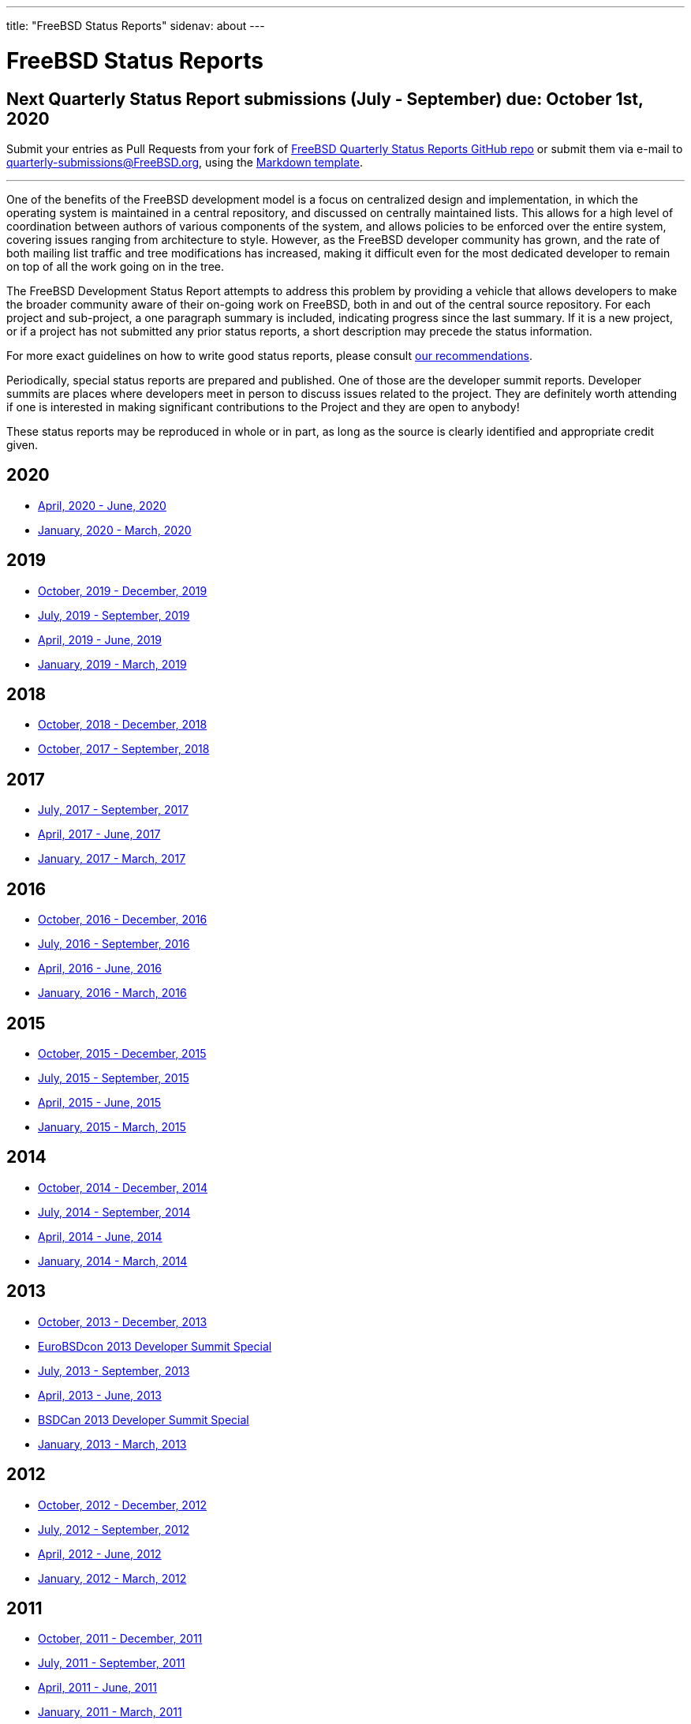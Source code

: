---
title: "FreeBSD Status Reports"
sidenav: about
---

= FreeBSD Status Reports

== Next Quarterly Status Report submissions (July - September) due: October 1st, 2020

Submit your entries as Pull Requests from your fork of https://github.com/freebsd/freebsd-quarterly[FreeBSD Quarterly Status Reports GitHub repo] or submit them via e-mail to quarterly-submissions@FreeBSD.org, using the link:report-sample.md[Markdown template].

'''''

One of the benefits of the FreeBSD development model is a focus on centralized design and implementation, in which the operating system is maintained in a central repository, and discussed on centrally maintained lists. This allows for a high level of coordination between authors of various components of the system, and allows policies to be enforced over the entire system, covering issues ranging from architecture to style. However, as the FreeBSD developer community has grown, and the rate of both mailing list traffic and tree modifications has increased, making it difficult even for the most dedicated developer to remain on top of all the work going on in the tree.

The FreeBSD Development Status Report attempts to address this problem by providing a vehicle that allows developers to make the broader community aware of their on-going work on FreeBSD, both in and out of the central source repository. For each project and sub-project, a one paragraph summary is included, indicating progress since the last summary. If it is a new project, or if a project has not submitted any prior status reports, a short description may precede the status information.

For more exact guidelines on how to write good status reports, please consult link:howto/[our recommendations].

Periodically, special status reports are prepared and published. One of those are the developer summit reports. Developer summits are places where developers meet in person to discuss issues related to the project. They are definitely worth attending if one is interested in making significant contributions to the Project and they are open to anybody!

These status reports may be reproduced in whole or in part, as long as the source is clearly identified and appropriate credit given.

== 2020

* link:report-2020-04-2020-06/[April, 2020 - June, 2020]
* link:report-2020-01-2020-03/[January, 2020 - March, 2020]

== 2019

* link:report-2019-10-2019-12/[October, 2019 - December, 2019]
* link:report-2019-07-2019-09/[July, 2019 - September, 2019]
* link:report-2019-04-2019-06/[April, 2019 - June, 2019]
* link:report-2019-01-2019-03/[January, 2019 - March, 2019]

== 2018

* link:report-2018-09-2018-12/[October, 2018 - December, 2018]
* link:report-2018-01-2018-09/[October, 2017 - September, 2018]

== 2017

* link:report-2017-07-2017-09/[July, 2017 - September, 2017]
* link:report-2017-04-2017-06.html[April, 2017 - June, 2017]
* link:report-2017-01-2017-03.html[January, 2017 - March, 2017]

== 2016

* link:report-2016-10-2016-12.html[October, 2016 - December, 2016]
* link:report-2016-07-2016-09.html[July, 2016 - September, 2016]
* link:report-2016-04-2016-06.html[April, 2016 - June, 2016]
* link:report-2016-01-2016-03.html[January, 2016 - March, 2016]

== 2015

* link:report-2015-10-2015-12.html[October, 2015 - December, 2015]
* link:report-2015-07-2015-09.html[July, 2015 - September, 2015]
* link:report-2015-04-2015-06.html[April, 2015 - June, 2015]
* link:report-2015-01-2015-03.html[January, 2015 - March, 2015]

== 2014

* link:report-2014-10-2014-12.html[October, 2014 - December, 2014]
* link:report-2014-07-2014-09.html[July, 2014 - September, 2014]
* link:report-2014-04-2014-06.html[April, 2014 - June, 2014]
* link:report-2014-01-2014-03.html[January, 2014 - March, 2014]

== 2013

* link:report-2013-10-2013-12.html[October, 2013 - December, 2013]
* link:report-2013-09-devsummit.html[EuroBSDcon 2013 Developer Summit Special]
* link:report-2013-07-2013-09.html[July, 2013 - September, 2013]
* link:report-2013-04-2013-06.html[April, 2013 - June, 2013]
* link:report-2013-05-devsummit.html[BSDCan 2013 Developer Summit Special]
* link:report-2013-01-2013-03.html[January, 2013 - March, 2013]

== 2012

* link:report-2012-10-2012-12.html[October, 2012 - December, 2012]
* link:report-2012-07-2012-09.html[July, 2012 - September, 2012]
* link:report-2012-04-2012-06.html[April, 2012 - June, 2012]
* link:report-2012-01-2012-03.html[January, 2012 - March, 2012]

== 2011

* link:report-2011-10-2011-12.html[October, 2011 - December, 2011]
* link:report-2011-07-2011-09.html[July, 2011 - September, 2011]
* link:report-2011-04-2011-06.html[April, 2011 - June, 2011]
* link:report-2011-01-2011-03.html[January, 2011 - March, 2011]

== 2010

* link:report-2010-10-2010-12.html[October, 2010 - December, 2010]
* link:report-2010-07-2010-09.html[July, 2010 - September, 2010]
* link:report-2010-04-2010-06.html[April, 2010 - June, 2010]
* link:report-2010-01-2010-03.html[January, 2010 - March, 2010]

== 2009

* link:report-2009-10-2009-12.html[October, 2009 - December, 2009]
* link:report-2009-04-2009-09.html[April, 2009 - September, 2009]
* link:report-2009-01-2009-03.html[January, 2009 - March, 2009]

== 2008

* link:report-2008-10-2008-12.html[October, 2008 - December, 2008]
* link:report-2008-07-2008-09.html[July, 2008 - September, 2008]
* link:report-2008-04-2008-06.html[April, 2008 - June, 2008]
* link:report-2008-01-2008-03.html[January, 2008 - March, 2008]

== 2007

* link:report-2007-10-2007-12.html[October, 2007 - December, 2007]
* link:report-2007-07-2007-10.html[July, 2007 - October, 2007]
* link:report-2007-04-2007-06.html[April, 2007 - June, 2007]
* link:report-2007-01-2007-03.html[January, 2007 - March, 2007]

== 2006

* link:report-2006-10-2006-12.html[October, 2006 - December, 2006]
* link:report-2006-06-2006-10.html[June, 2006 - October, 2006]
* link:report-2006-04-2006-06.html[April, 2006 - June, 2006]
* link:report-2006-01-2006-03.html[January, 2006 - March, 2006]

== 2005

* link:report-2005-10-2005-12.html[October, 2005 - December, 2005]
* link:report-2005-07-2005-10.html[July, 2005 - October, 2005]
* link:report-2005-03-2005-06.html[March, 2005 - June, 2005]
* link:report-2005-01-2005-03.html[January, 2005 - March, 2005]

== 2004

* link:report-2004-07-2004-12.html[July, 2004 - December, 2004]
* link:report-2004-05-2004-06.html[May, 2004 - June, 2004]
* link:report-2004-03-2004-04.html[March, 2004 - April, 2004]
* link:report-2004-01-2004-02.html[January, 2004 - February, 2004]

== 2003

* link:report-2003-10-2003-12.html[October, 2003 - December, 2003]
* link:report-2003-03-2003-09.html[March, 2003 - September, 2003]
* link:report-2003-01-2003-02.html[January, 2003 - February, 2003]

== 2002

* link:report-2002-11-2002-12.html[November, 2002 - December, 2002]
* link:report-2002-09-2002-10.html[September, 2002 - October, 2002]
* link:report-2002-07-2002-08.html[July, 2002 - August, 2002]
* link:report-2002-05-2002-06.html[May, 2002 - June, 2002]
* link:report-2002-02-2002-04.html[February, 2002 - April, 2002]
* link:report-2001-12-2002-01.html[December, 2001 - January, 2002]

== 2001

* link:report-2001-11.html[November, 2001]
* link:report-2001-09.html[September, 2001]
* link:report-2001-08.html[August, 2001]
* link:report-2001-07.html[July, 2001]
* link:report-2001-06.html[June, 2001]
